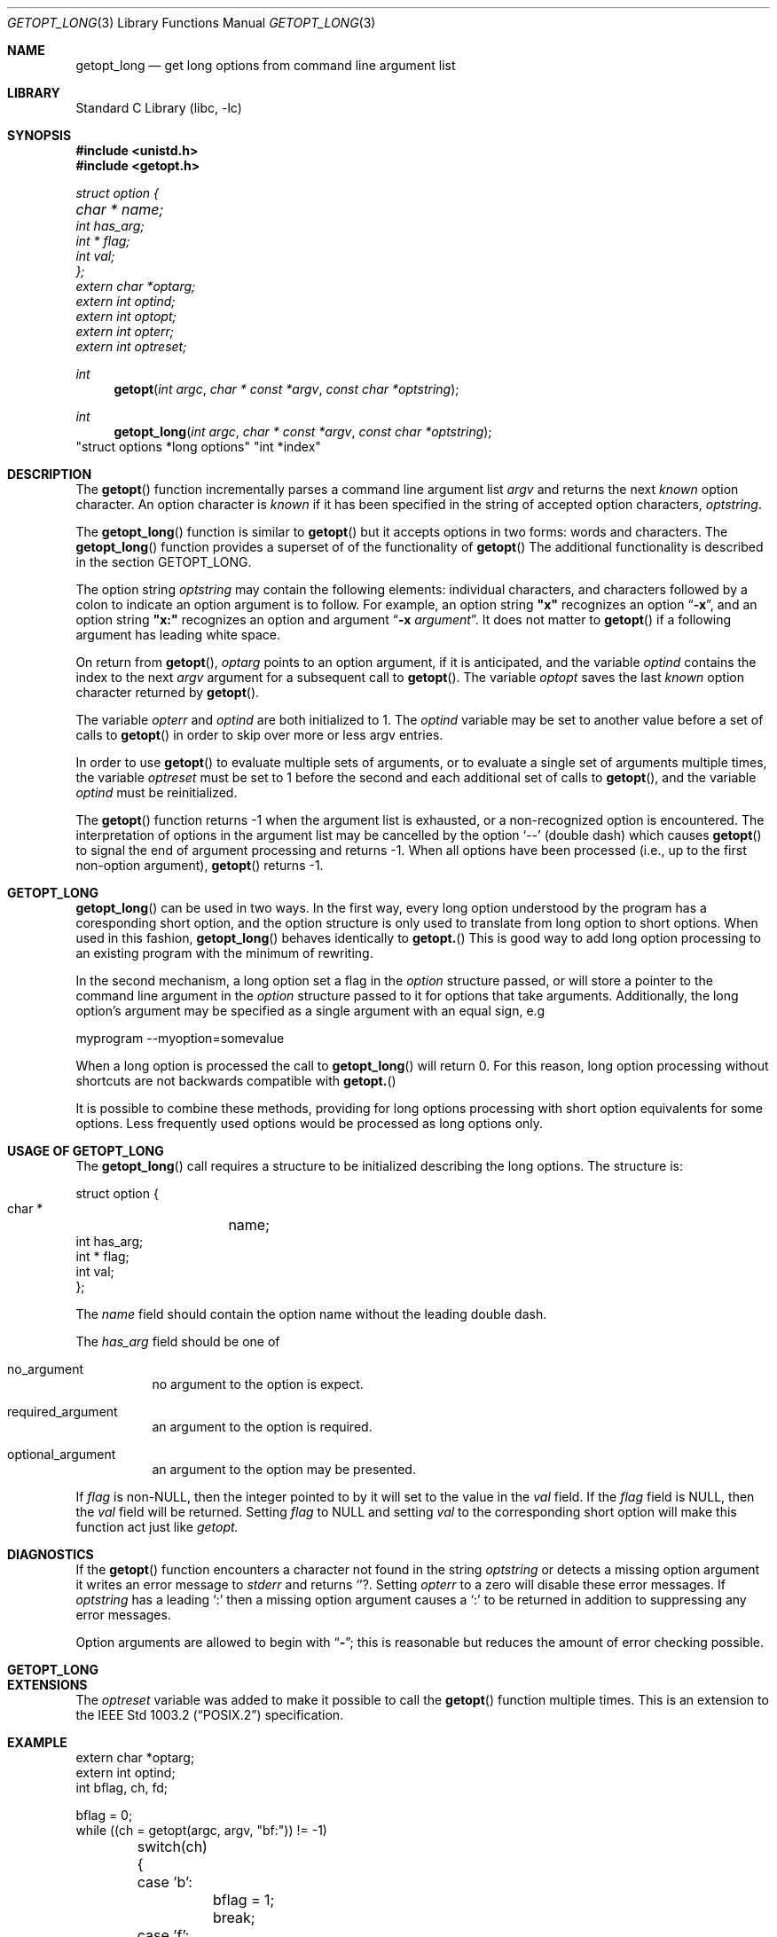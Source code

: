 .\"	$NetBSD: getopt_long.3,v 1.1 1999/07/23 03:55:27 mcr Exp $
.\"
.\" Copyright (c) 1988, 1991, 1993
.\"	The Regents of the University of California.  All rights reserved.
.\"
.\" Redistribution and use in source and binary forms, with or without
.\" modification, are permitted provided that the following conditions
.\" are met:
.\" 1. Redistributions of source code must retain the above copyright
.\"    notice, this list of conditions and the following disclaimer.
.\" 2. Redistributions in binary form must reproduce the above copyright
.\"    notice, this list of conditions and the following disclaimer in the
.\"    documentation and/or other materials provided with the distribution.
.\" 3. All advertising materials mentioning features or use of this software
.\"    must display the following acknowledgement:
.\"	This product includes software developed by the University of
.\"	California, Berkeley and its contributors.
.\" 4. Neither the name of the University nor the names of its contributors
.\"    may be used to endorse or promote products derived from this software
.\"    without specific prior written permission.
.\"
.\" THIS SOFTWARE IS PROVIDED BY THE REGENTS AND CONTRIBUTORS ``AS IS'' AND
.\" ANY EXPRESS OR IMPLIED WARRANTIES, INCLUDING, BUT NOT LIMITED TO, THE
.\" IMPLIED WARRANTIES OF MERCHANTABILITY AND FITNESS FOR A PARTICULAR PURPOSE
.\" ARE DISCLAIMED.  IN NO EVENT SHALL THE REGENTS OR CONTRIBUTORS BE LIABLE
.\" FOR ANY DIRECT, INDIRECT, INCIDENTAL, SPECIAL, EXEMPLARY, OR CONSEQUENTIAL
.\" DAMAGES (INCLUDING, BUT NOT LIMITED TO, PROCUREMENT OF SUBSTITUTE GOODS
.\" OR SERVICES; LOSS OF USE, DATA, OR PROFITS; OR BUSINESS INTERRUPTION)
.\" HOWEVER CAUSED AND ON ANY THEORY OF LIABILITY, WHETHER IN CONTRACT, STRICT
.\" LIABILITY, OR TORT (INCLUDING NEGLIGENCE OR OTHERWISE) ARISING IN ANY WAY
.\" OUT OF THE USE OF THIS SOFTWARE, EVEN IF ADVISED OF THE POSSIBILITY OF
.\" SUCH DAMAGE.
.\"
.\"     @(#)getopt.3	8.5 (Berkeley) 4/27/95
.\"
.Dd November 19, 1998
.Dt GETOPT_LONG 3
.Os NetBSD 4.4
.Sh NAME
.Nm getopt_long
.Nd get long options from command line argument list
.Sh LIBRARY
.Lb libc
.Sh SYNOPSIS
.Fd #include <unistd.h>
.Fd #include <getopt.h>
.Vt struct option {
.Vt	char *	name;
.Vt	int  has_arg;
.Vt	int * flag;
.Vt	int val;
.Vt };
.Vt extern char *optarg;
.Vt extern int   optind;
.Vt extern int   optopt;
.Vt extern int   opterr;
.Vt extern int   optreset;
.Ft int
.Fn getopt "int argc" "char * const *argv" "const char *optstring"
.Ft int
.Fn getopt_long "int argc" "char * const *argv" "const char *optstring"
"struct options *long options" "int *index"
.Sh DESCRIPTION
The
.Fn getopt
function incrementally parses a command line argument list
.Fa argv
and returns the next
.Em known
option character.
An option character is
.Em known
if it has been specified in the string of accepted option characters,
.Fa optstring .
.Pp
The 
.Fn getopt_long
function is similar to 
.Fn getopt
but it accepts options in two forms: words and characters. The
.Fn getopt_long
function provides a superset of of the functionality of 
.Fn getopt
The additional functionality is described in the section GETOPT_LONG.
.Pp
The option string
.Fa optstring
may contain the following elements: individual characters, and
characters followed by a colon to indicate an option argument
is to follow.
For example, an option string
.Li "\&""x""
recognizes an option
.Dq Fl x ,
and an option string
.Li "\&""x:""
recognizes an option and argument
.Dq Fl x Ar argument .
It does not matter to
.Fn getopt
if a following argument has leading white space.
.Pp
On return from
.Fn getopt ,
.Va optarg
points to an option argument, if it is anticipated,
and the variable
.Va optind
contains the index to the next
.Fa argv
argument for a subsequent call
to
.Fn getopt .
The variable
.Va optopt
saves the last
.Em known
option character returned by
.Fn getopt .
.Pp
The variable
.Va opterr
and
.Va optind
are both initialized to 1.
The
.Va optind
variable may be set to another value before a set of calls to
.Fn getopt
in order to skip over more or less argv entries.
.Pp
In order to use
.Fn getopt
to evaluate multiple sets of arguments, or to evaluate a single set of
arguments multiple times,
the variable
.Va optreset
must be set to 1 before the second and each additional set of calls to
.Fn getopt ,
and the variable
.Va optind
must be reinitialized.
.Pp
The
.Fn getopt
function
returns \-1
when the argument list is exhausted, or a non-recognized
option is encountered.
The interpretation of options in the argument list may be cancelled
by the option
.Ql --
(double dash) which causes
.Fn getopt
to signal the end of argument processing and returns \-1.
When all options have been processed (i.e., up to the first non-option
argument),
.Fn getopt
returns \-1.
.Sh GETOPT_LONG
.Pp
.Fn getopt_long
can be used in two ways. In the first way, every long option understood
by the program has a coresponding short option, and the option
structure is only used to translate from long option to short
options. When used in this fashion, 
.Fn getopt_long
behaves identically to 
.Fn getopt.
This is good way to add long option processing to an existing program
with the minimum of rewriting.
.Pp
In the second mechanism, a long option set a flag in the 
.Fa option
structure passed, or will store a pointer to the command line argument
in the 
.Fa option 
structure passed to it for options that take arguments. Additionally,
the long option's argument may be specified as a single argument with
an equal sign, e.g
.Bd -literal
myprogram --myoption=somevalue
.Ed
.Pp
When a long option is processed the call to 
.Fn getopt_long
will return 0. For this reason, long option processing without
shortcuts are not backwards compatible with 
.Fn getopt.
.Pp
It is possible to combine these methods, providing for long options
processing with short option equivalents for some options. Less
frequently used options would be processed as long options only.
.Sh USAGE OF GETOPT_LONG
.Pp
The 
.Fn getopt_long
call requires a structure to be initialized describing the long
options. The structure is:
.Bd -literal
struct option {
    char *	name;
    int  has_arg;
    int * flag;
    int val;
};
.Ed
.Pp
The 
.Fa name
field should contain the option name without the leading double dash.
.Pp
The 
.Fa has_arg
field should be one of
.Bl -tag
.It no_argument
no argument to the option is expect.
.It required_argument
an argument to the option is required.
.It optional_argument
an argument to the option may be presented.
.El
.Pp
If
.Fa flag
is non-NULL, then the integer pointed to by it will set to the value 
in the 
.Fa val
field. If the 
.Fa flag 
field is NULL, then the 
.Fa val
field will be returned. Setting 
.Fa flag
to NULL and setting
.Fa val
to the corresponding short option will make this function act just
like
.Fa getopt.
.Sh DIAGNOSTICS
If the
.Fn getopt
function encounters a character not found in the string
.Fa optstring
or detects
a missing option argument it writes an error message to
.Va stderr
and returns
.Ql ? .
Setting
.Va opterr
to a zero will disable these error messages.
If
.Va optstring
has a leading
.Ql \&:
then a missing option argument causes a
.Ql \&:
to be returned in addition to suppressing any error messages.
.Pp
Option arguments are allowed to begin with
.Dq Li \- ;
this is reasonable but
reduces the amount of error checking possible.
.Sh GETOPT_LONG
.Sh EXTENSIONS
The
.Va optreset
variable was added to make it possible to call the
.Fn getopt
function multiple times.
This is an extension to the
.St -p1003.2
specification.
.Sh EXAMPLE
.Bd -literal -compact
extern char *optarg;
extern int optind;
int bflag, ch, fd;

bflag = 0;
while ((ch = getopt(argc, argv, "bf:")) != -1)
	switch(ch) {
	case 'b':
		bflag = 1;
		break;
	case 'f':
		if ((fd = open(optarg, O_RDONLY, 0)) < 0) {
			(void)fprintf(stderr,
			    "myname: %s: %s\en", optarg, strerror(errno));
			exit(1);
		}
		break;
	case '?':
	default:
		usage();
}
argc -= optind;
argv += optind;
.Ed
.Sh LONG EXAMPLE 
.Bd -literal -compact
extern char *optarg;
extern int optind;
int bflag, ch, fd;
int daggerset;

/* options descriptor */
static struct option longopts[] =
{
  {"buffy",       no_argument,       0, 'b'},
  {"floride",     required_argument, 0, 'f'},
  {"daggerset",   no_argument, &daggerset, 1},
  {0, 		   0,                0, 0}
};

bflag = 0;
while ((ch = getopt_long(argc, argv, "bf:")) != -1)
	switch(ch) {
	case 'b':
		bflag = 1;
		break;
	case 'f':
		if ((fd = open(optarg, O_RDONLY, 0)) < 0) {
			(void)fprintf(stderr,
			    "myname: %s: %s\en", optarg, strerror(errno));
			exit(1);
		}
		break;
	case 0:
		if(daggerset) {
			fprintf(stderr,"Buffy will put use her dagger"
				       "to apply floride to dracula's teeth");
		}
		break;
	case '?':
	default:
		usage();
}
argc -= optind;
argv += optind;
.Ed
.Sh HISTORY
The
.Fn getopt
function appeared
.Bx 4.3 .
The 
.Fn getopt_long
function first appeared in GNU libiberty. This implementation was
imported to NetBSD from a Kerberos distribution.
.Sh BUGS
The
.Fn getopt
function was once specified to return
.Dv EOF
instead of \-1.
This was changed by
.St -p1003.2-92
to decouple
.Fn getopt
from
.Pa <stdio.h> .
.Pp
A single dash
.Dq Li -
may be specified as an character in
.Fa optstring ,
however it should
.Em never
have an argument associated with it.
This allows
.Fn getopt
to be used with programs that expect
.Dq Li -
as an option flag.
This practice is wrong, and should not be used in any current development.
It is provided for backward compatibility
.Em only .
By default, a single dash causes
.Fn getopt
to return \-1.
This is, we believe, compatible with System V.
.Pp
It is also possible to handle digits as option letters.
This allows
.Fn getopt
to be used with programs that expect a number
.Pq Dq Li \&-\&3
as an option.
This practice is wrong, and should not be used in any current development.
It is provided for backward compatibility
.Em only .
The following code fragment works in most cases.
.Bd -literal -offset indent
int length;
char *p;

while ((c = getopt(argc, argv, "0123456789")) != -1)
	switch (c) {
	case '0': case '1': case '2': case '3': case '4':
	case '5': case '6': case '7': case '8': case '9':
		p = argv[optind - 1];
		if (p[0] == '-' && p[1] == ch && !p[2])
			length = atoi(++p);
		else
			length = atoi(argv[optind] + 1);
		break;
	}
}
.Ed
.Pp
The 
.Fa optional_argument
always eats the following argument unless the argument is included via
the 
.Em --option=argument 
notation.
